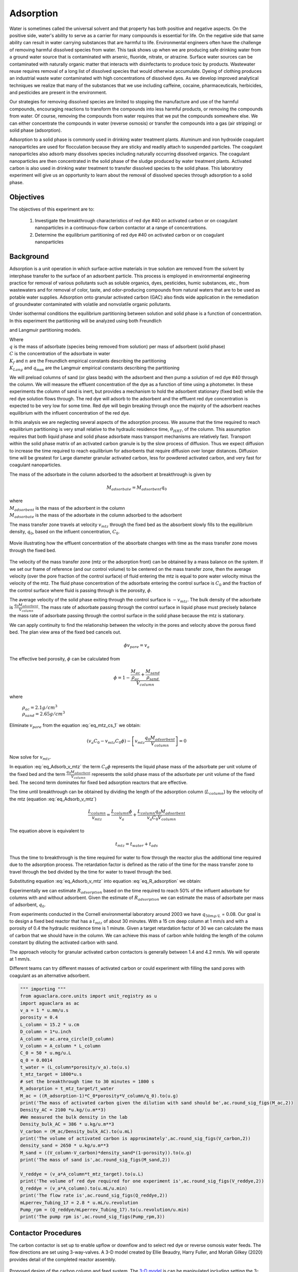 
.. _title_Adsorption:

**********
Adsorption
**********

Water is sometimes called the universal solvent and that property has both positive and negative aspects. On the positive side, water's ability to serve as a carrier for many compounds is essential for life. On the negative side that same ability can result in water carrying substances that are harmful to life. Environmental engineers often have the challenge of removing harmful dissolved species from water. This task shows up when we are producing safe drinking water from a ground water source that is contaminated with arsenic, fluoride, nitrate, or atrazine. Surface water sources can be contaminated with naturally organic matter that interacts with disinfectants to produce toxic by products. Wastewater reuse requires removal of a long list of dissolved species that would otherwise accumulate. Dyeing of clothing produces an industrial waste water contaminated with high concentrations of dissolved dyes. As we develop improved analytical techniques we realize that many of the substances that we use including caffeine, cocaine, pharmaceuticals, herbicides, and pesticides are present in the environment.

Our strategies for removing dissolved species are limited to stopping the manufacture and use of the harmful compounds, encouraging reactions to transform the compounds into less harmful products, or removing the compounds from water. Of course, removing the compounds from water requires that we put the compounds somewhere else. We can either concentrate the compounds in water (reverse osmosis) or transfer the compounds into a gas (air stripping) or solid phase (adsorption).

Adsorption to a solid phase is commonly used in drinking water treatment plants. Aluminum and iron hydroxide coagulant nanoparticles are used for flocculation because they are sticky and readily attach to suspended particles. The coagulant nanoparticles also adsorb many dissolves species including naturally occurring dissolved organics. The coagulant nanoparticles are then concentrated in the solid phase of the sludge produced by water treatment plants. Activated carbon is also used in drinking water treatment to transfer dissolved species to the solid phase. This laboratory experiment will give us an opportunity to learn about the removal of dissolved species through adsorption to a solid phase.


.. _heading_Adsorption_Objectives:

Objectives
==========

The objectives of this experiment are to:


 #. Investigate the breakthrough characteristics of red dye \#40 on activated carbon or on coagulant nanoparticles in a continuous-flow carbon contactor at a range of concentrations.
 #. Determine the equilibrium partitioning of red dye \#40 on activated carbon or on coagulant nanoparticles

.. _heading_Adsorption_Background:

Background
==========

Adsorption is a unit operation in which surface-active materials in true solution are removed from the solvent by interphase transfer to the surface of an adsorbent particle. This process is employed in environmental engineering practice for removal of various pollutants such as soluble organics, dyes, pesticides, humic substances, etc., from wastewaters and for removal of color, taste, and odor-producing compounds from natural waters that are to be used as potable water supplies. Adsorption onto granular activated carbon (GAC) also finds wide application in the remediation of groundwater contaminated with volatile and nonvolatile organic pollutants.

Under isothermal conditions the equilibrium partitioning between solution and solid phase is a function of concentration. In this experiment the partitioning will be analyzed using both Freundlich

.. math::
   :label: Freundlich

    q =K_f C^{\frac{1}{n}}

and Langmuir partitioning models.

.. math::
   :label: Langmuir

    q =\frac{K_{Lang}q_{\max} C}{1+K_{Lang}C}

| Where
| :math:`q` is the mass of adsorbate (species being removed from solution) per mass of adsorbent (solid phase)
| :math:`C` is the concentration of the adsorbate in water
| :math:`K_f` and :math:`n` are the Freundlich empirical constants describing the partitioning
| :math:`K_{Lang}` and :math:`q_{\max}` are the Langmuir empirical constants describing the partitioning

We will preload columns of sand (or glass beads) with the adsorbent and then pump a solution of red dye \#40 through the column. We will measure the effluent concentration of the dye as a function of time using a photometer. In these experiments the column of sand is inert, but provides a mechanism to hold the adsorbent stationary (fixed bed) while the red dye solution flows through. The red dye will adsorb to the adsorbent and the effluent red dye concentration is expected to be very low for some time. Red dye will begin breaking through once the majority of the adsorbent reaches equilibrium with the influent concentration of the red dye.

In this analysis we are neglecting several aspects of the adsorption process. We assume that the time required to reach equilibrium partitioning is very small relative to the hydraulic residence time, :math:`\theta_{HRT}`, of the column. This assumption requires that both liquid phase and solid phase adsorbate mass transport mechanisms are relatively fast. Transport within the solid phase matrix of an activated carbon granule is by the slow process of diffusion. Thus we expect diffusion to increase the time required to reach equilibrium for adsorbents that require diffusion over longer distances. Diffusion time will be greatest for Large diameter granular activated carbon, less for powdered activated carbon, and very fast for coagulant nanoparticles.

The mass of the adsorbate in the column adsorbed to the adsorbent at breakthrough is given by

.. math::

    M_{adsorbate} = M_{adsorbent} q_{0}


| where
| :math:`M_{adsorbent}` is the mass of the adsorbent in the column
| :math:`M_{adsorbate}` is the mass of the adsorbate in the column adsorbed to the adsorbent


The mass transfer zone travels at velocity :math:`v_{mtz}` through the fixed bed as the absorbent slowly fills to the equilibrium density, :math:`q_0`, based on the influent concentration, :math:`C_0`.

.. _figure_mass_transport_zone:

.. figure:: Images/MTZ.png
    :target: https://youtu.be/ziLug9EEwM4
    :width: 400px
    :align: center

    Movie illustrating how the effluent concentration of the absorbate changes with time as the mass transfer zone moves through the fixed bed.

The velocity of the mass transfer zone (mtz or the adsorption front) can be obtained by a mass balance on the system. If we set our frame of reference (and our control volume) to be centered on the mass transfer zone, then the average velocity (over the pore fraction of the control surface) of fluid entering the mtz is equal to pore water velocity minus the velocity of the mtz. The fluid phase concentration of the adsorbate entering the control surface is :math:`C_0` and the fraction of the control surface where fluid is passing through is the porosity, :math:`\phi`.

The average velocity of the solid phase exiting through the control surface is :math:`-v_{mtz}`. The bulk density of the adsorbate is :math:`\frac{q_0 M_{adsorbent}}{V_{column}}`. The mass rate of adsorbate passing through the control surface in liquid phase must precisely balance the mass rate of adsorbate passing through the control surface in the solid phase because the mtz is stationary.

.. math::
   :label: eq_mtz_cs_1

    [(v_{pore} - v_{mtz})C_0\phi] - \left[v_{mtz}\frac{q_0 M_{adsorbent}}{V_{column}}\right] = 0

We can apply continuity to find the relationship between the velocity in the pores and velocity above the porous fixed bed. The plan view area of the fixed bed cancels out.

.. math::

    \phi v_{pore} = v_a

The effective bed porosity, :math:`\phi` can be calculated from

.. math::

    \phi =1 - \frac{\frac{M_{ac}}{\rho_{ac}} + \frac{M_{sand}}{\rho_{sand}}}{V_{column}}

where

 | :math:`\rho_{ac}  =  2.1 g/cm^3`
 | :math:`\rho_{sand} = 2.65 g/cm^3`


Eliminate :math:`v_{pore}` from the equation :eq:`eq_mtz_cs_1` we obtain:

.. math::

    (v_a C_0 - v_{mtz}C_0\phi) - \left[v_{mtz}\frac{q_0 M_{adsorbent}}{V_{column}}\right] = 0



Now solve for :math:`v_{mtz}`.

.. math::
   :label: eq_Adsorb_v_mtz

    v_{mtz}=\frac{v_a C_0}{C_0\phi + \frac{q_0 M_{adsorbent}}{V_{column}}}

In equation :eq:`eq_Adsorb_v_mtz` the term :math:`C_0\phi` represents the liquid phase mass of the adsorbate per unit volume of the fixed bed and the term :math:`\frac{q_0 M_{adsorbent}}{V_{column}}` represents the solid phase mass of the adsorbate per unit volume of the fixed bed. The second term dominates for fixed bed adsorption reactors that are effective.

The time until breakthrough can be obtained by dividing the length of the adsorption column (:math:`L_{column}`) by the velocity of the mtz (equation :eq:`eq_Adsorb_v_mtz`)

.. math::

     \frac{L_{column}}{v_{mtz}} = \frac{L_{column}\phi}{v_a} + \frac{L_{column}q_0 M_{adsorbent}}{v_a C_0 V_{column}}

The equation above is equivalent to

.. math::

     t_{mtz} = t_{water} + t_{ads}

Thus the time to breakthrough is the time required for water to flow through the reactor plus the additional time required due to the adsorption process. The retardation factor is defined as the ratio of the time for the mass transfer zone to travel through the bed divided by the time for water to travel through the bed.



.. math::
   :label: eq_R_adsorption_tmz

   R_{adsorption} = \frac{t_{mtz}}{t_{water}} = \frac{v_{pore}}{v_{mtz}} = \frac{v_a}{\phi v_{mtz}}


Substituting equation :eq:`eq_Adsorb_v_mtz` into equation :eq:`eq_R_adsorption` we obtain:

.. math::
   :label: eq_R_adsorption

    R_{adsorption} =1+ \frac{q_0 M_{adsorbent}}{C_0 \phi V_{column}}

Experimentally we can estimate :math:`R_{adsorption}` based on the time required to reach 50% of the influent adsorbate for columns with and without adsorbent. Given the estimate of :math:`R_{adsorption}` we can estimate the mass of adsorbate per mass of adsorbent,  :math:`q_0`.

.. math::
   :label: eq_q_0

    q_0 = \left(R_{adsorption} - 1\right) \frac{C_0 \phi V_{column}}{M_{adsorbent}}


From experiments conducted in the Cornell environmental laboratory around 2003 we have  :math:`q_{50 mg/L}` = 0.08. Our goal is to design a fixed bed reactor that has a :math:`t_{mtz}` of about 30 minutes. With a 15 cm deep column at 1 mm/s and with a porosity of 0.4 the hydraulic residence time is 1 minute. Given a target retardation factor of 30 we can calculate the mass of carbon that we should have in the column. We can achieve this mass of carbon while holding the length of the column constant by diluting the activated carbon with sand.

The approach velocity for granular activated carbon contactors is generally between 1.4 and 4.2 mm/s. We will operate at 1 mm/s.

.. math::
   :label: eq_M_ac

    M_{adsorbent} = \left(R_{adsorption} - 1\right) \frac{C_0 \phi V_{column}}{q_0}

Different teams can try different masses of activated carbon or could experiment with filling the sand pores with coagulant as an alternative adsorbent.

.. code:: python

  """ importing """
  from aguaclara.core.units import unit_registry as u
  import aguaclara as ac
  v_a = 1 * u.mm/u.s
  porosity = 0.4
  L_column = 15.2 * u.cm
  D_column = 1*u.inch
  A_column = ac.area_circle(D_column)
  V_column = A_column * L_column
  C_0 = 50 * u.mg/u.L
  q_0 = 0.0014
  t_water = (L_column*porosity/v_a).to(u.s)
  t_mtz_target = 1800*u.s
  # set the breakthrough time to 30 minutes = 1800 s
  R_adsorption = t_mtz_target/t_water
  M_ac = ((R_adsorption-1)*C_0*porosity*V_column/q_0).to(u.g)
  print('The mass of activated carbon given the dilution with sand should be',ac.round_sig_figs(M_ac,2))
  Density_AC = 2100 *u.kg/(u.m**3)
  #We measured the bulk density in the lab
  Density_bulk_AC = 386 * u.kg/u.m**3
  V_carbon = (M_ac/Density_bulk_AC).to(u.mL)
  print('The volume of activated carbon is approximately',ac.round_sig_figs(V_carbon,2))
  density_sand = 2650 * u.kg/u.m**3
  M_sand = ((V_column-V_carbon)*density_sand*(1-porosity)).to(u.g)
  print('The mass of sand is',ac.round_sig_figs(M_sand,2))

  V_reddye = (v_a*A_column*t_mtz_target).to(u.L)
  print('The volume of red dye required for one experiment is',ac.round_sig_figs(V_reddye,2))
  Q_reddye = (v_a*A_column).to(u.mL/u.min)
  print('The flow rate is',ac.round_sig_figs(Q_reddye,2))
  mLperrev_Tubing_17 = 2.8 * u.mL/u.revolution
  Pump_rpm = (Q_reddye/mLperrev_Tubing_17).to(u.revolution/u.min)
  print('The pump rpm is',ac.round_sig_figs(Pump_rpm,3))


.. _heading_Adsorption_Contactor_Procedures:

Contactor Procedures
====================

The carbon contactor is set up to enable upflow or downflow and to select red dye or reverse osmosis water feeds. The flow directions are set using 3-way-valves. A 3-D model created by Ellie Beaudry, Harry Fuller, and Moriah Gilkey (2020) provides detail of the completed reactor assembly.


.. _figure_AC_Schematic:

.. figure:: Images/Onshape_Adsorption_setup.png
    :target: https://cad.onshape.com/documents/4494d0d4c68ff33d8400c6a4/w/a17baf961191969c8e1bd216/e/badbf02bbdb2693648f81700
    :width: 500px
    :align: center
    :alt: carbon contactor schematic

    Proposed design of the carbon column and feed system. The `3-D model <https://cad.onshape.com/documents/4494d0d4c68ff33d8400c6a4/w/a17baf961191969c8e1bd216/e/badbf02bbdb2693648f81700>`_ is can be manipulated including setting the 3-way valves (Ellie Beaudry, Harry Fuller, and Moriah Gilkey 2020).

Carbon Contactor Setup
----------------------


Assemble the system shown in :numref:`figure_AC_Schematic`. Use a peristaltic pump with \#17 tubing at approximately 10 rpm. Prepare 20 L jerricans with 50 mg/L of Red dye \#40. Use reverse osmosis water to dilute the dye. The carbon contactor will be operated in down flow mode. The specifications for the carbon contactors are given in Table :numref:`table_carbon_contactor_settings`.

.. _table_carbon_contactor_settings:

.. csv-table:: Carbon contactor settings.
   :header: Parameter,	Value
   :widths: 20, 20
   :align: center

    Influent red dye Concentration, 0.050  g/L
    Mass of red dye/20 L, 1.00 g
    Depth of fixed bed, 15 cm
    Mass of sand, 120 g (to fill column)
    Approach velocity (1 mm/s)
    Column diameter, 2.54 cm
    :math:`q_{(50 mg/L)}`, 0.0014  g/g
    Mass of carbon, "5, 10, 15, 20  g"


Set up the Contactor
--------------------

Work through this procedure three times. For the first test skip the activated carbon and thus measure the F curve (see :ref:`reactor modeling<heading_Reactor_Modeling>`) for the sand column. Rinse the column with RO water, remove the sand, and repeat the procedure with a mixture of activated carbon and sand (see Table :numref:`table_carbon_contactor_settings` for suggested masses of activated carbon).

 #. Test column and pump and all tubing to ensure that it is leak tight using reverse osmosis water.
 #. Verify that the photometer reads close to 0 mg/L while pumping reverse osmosis water.
 #. Turn off pump.
 #. Remove top from column
 #. Mix sand and adsorbent (total volume of media adjusted to fill column)
 #. Pour mixture of sand and adsorbent into a beaker containing reverse osmosis water (or tap water if using coagulant).
 #. Swirl until most of the air is released.
 #. Use a 50 mL syringe to remove about half of the water from the top of the column.
 #. Use a funnel and a reverse osmosis water wash bottle to wash the mixture from the beaker into the column.
 #. Use a 50 mL syringe to remove more water from the top of the column if necessary.
 #. Use a long rod to gently stir activated carbon to help release air bubbles.
 #. Assemble the column end fitting.
 #. In up flow mode (at 0.5 mL/s), discharge the column effluent to waste until most of the fines are removed.
 #. Next, run in down flow mode again and make sure to get all of the air out of the photometer.
 #. Verify that the photometer is reading approximately 0 mg/L of red dye. This indicates that most of the activated carbon fines are removed from the column.
 #. Configure ProCoDA to log the concentration of red dye at 5 second intervals
 #. Switch the source valve from reverse osmosis to red dye solution and record a note that this is time zero.
 #. Measure the flow rate using a balance to get mass of water in approximately 1 minute.
 #. It is impractical to try and achieve :math:`C/C_0 = 1`, but run long enough to attain at least :math:`C/C_0 = 0.6`.

Troubleshooting and Reflections
-------------------------------

We can anticipate several potential problems with this experimental design.

 #. Air bubbles! Air in the sand column or in the photometer will result in failure. Surface tension makes it difficult to remove the air bubbles from the activated carbon. The methods may need to be modified if air causes problems.
 #. Mass transport of the red dye into the activated carbon pores is slow because it is a diffusion process. It is possible that this will result in premature breakthrough of red dye long before the activated carbon reaches equilibrium with the influent concentration of red dye.
 #. The relatively small amount of activated carbon in the sand column may result in inefficient transport of the red dye to the activated carbon granules. This would also result in inefficient removal of red dye.

An alternative to granular activated carbon is Poly aluminum chloride (PACl - not to be confused with Powdered Activated Carbon or PAC). PACl will remove red dye by adsorption and given that PACl forms nanoparticles (rather than millimeter sized granules for GAC) it is possible that the mass transport of red dye to PACl will be much faster than mass transport of red dye to GAC. This could be tested by substituting PACl for GAC in the column. We would need to develop a method to deliver the PACl flocs to the sand column.


Contactor Results and Analysis
------------------------------

 #. Plot the breakthrough curves showing :math:`\frac{C}{C_0}` versus time.
 #. Find the time when the effluent concentration was 50% of the influent concentration and plot that as a function of the mass of activated carbon used.
 #. Calculate the retardation coefficient (:math:`R_{adsorption}`) based on the time to breakthrough for the columns with and without activated carbon.
 #. Calculate the :math:`q_0` for each of the columns based on equation :eq:`eq_q_0`. Plot this as a function of the mass of activated carbon used.

 What did you learn from this analysis? How can you explain the results that you have obtained? What changes to the experimental method do you recommend for next year (or for a project)?

.. _heading_Adsorption_Pre-Laboratory_Questions:

Prelab Questions
================

#. A carbon column is packed with 15 cm of activated carbon and then used to remove 50 mg/L of red dye \#40. The approach velocity is 1 mm/s, the porosity is 0.8, and the bulk density of the activated carbon is 0.38 :math:`g/cm^3`. The mass of red dye per mass of carbon at equilibrium with 50 mg/L of red dye is 0.0014. How long will it take for the mass transfer zone to travel to the bottom of the carbon column? This analysis shows why we use less activated carbon for our experiments in the lab!

.. _heading_Adsorption_Lab_Prep_Notes:

Lab Prep Notes
==============


.. _table_Activated_carbon_reagent_list:

.. csv-table:: Reagent list.
    :header: Description,	Supplier,	Catalog number
    :widths: 20, 20, 10
    :align: center

    activated carbon,	,
    red dye \#40, ,


Setup
------

 #. Verify that all necessary supplies are in place for the pumps, tanks, column, valves, and tubing.
 #. Prepare the Red Dye \#40 stock solution.
 #. Prepare a 5\% bleach solution (5 mL bleach diluted to 100 mL with reverse osmosis water) for cleaning the photometer sample cell and sample lines.

Procedure to remove air from the top of the column
--------------------------------------------------

 #. Close the Red Dye \#40 influent valve.
 #. Open the reverse osmosis water influent valve.
 #. Wait for the influent line to clear of Red Dye \#40.
 #. Turn off the pump.
 #. Reverse the column flow direction.
 #. Turn on the pump until the air is removed.
 #. Turn off the pump.
 #. Reverse the column flow direction.
 #. Turn on the pump and switch the influent to Red Dye \#40.

.. _heading_Adsorption_Recommendations_from_previous_years:


References
==========

Lawler, D. F., & Benjamin, M. M. (2013). Water quality engineering: physical / chemical treatment processes. Hoboken, N.J.: Wiley. Retrieved from http://search.ebscohost.com/login.aspx?direct=true&scope=site&db=nlebk&db=nlabk&AN=631668
